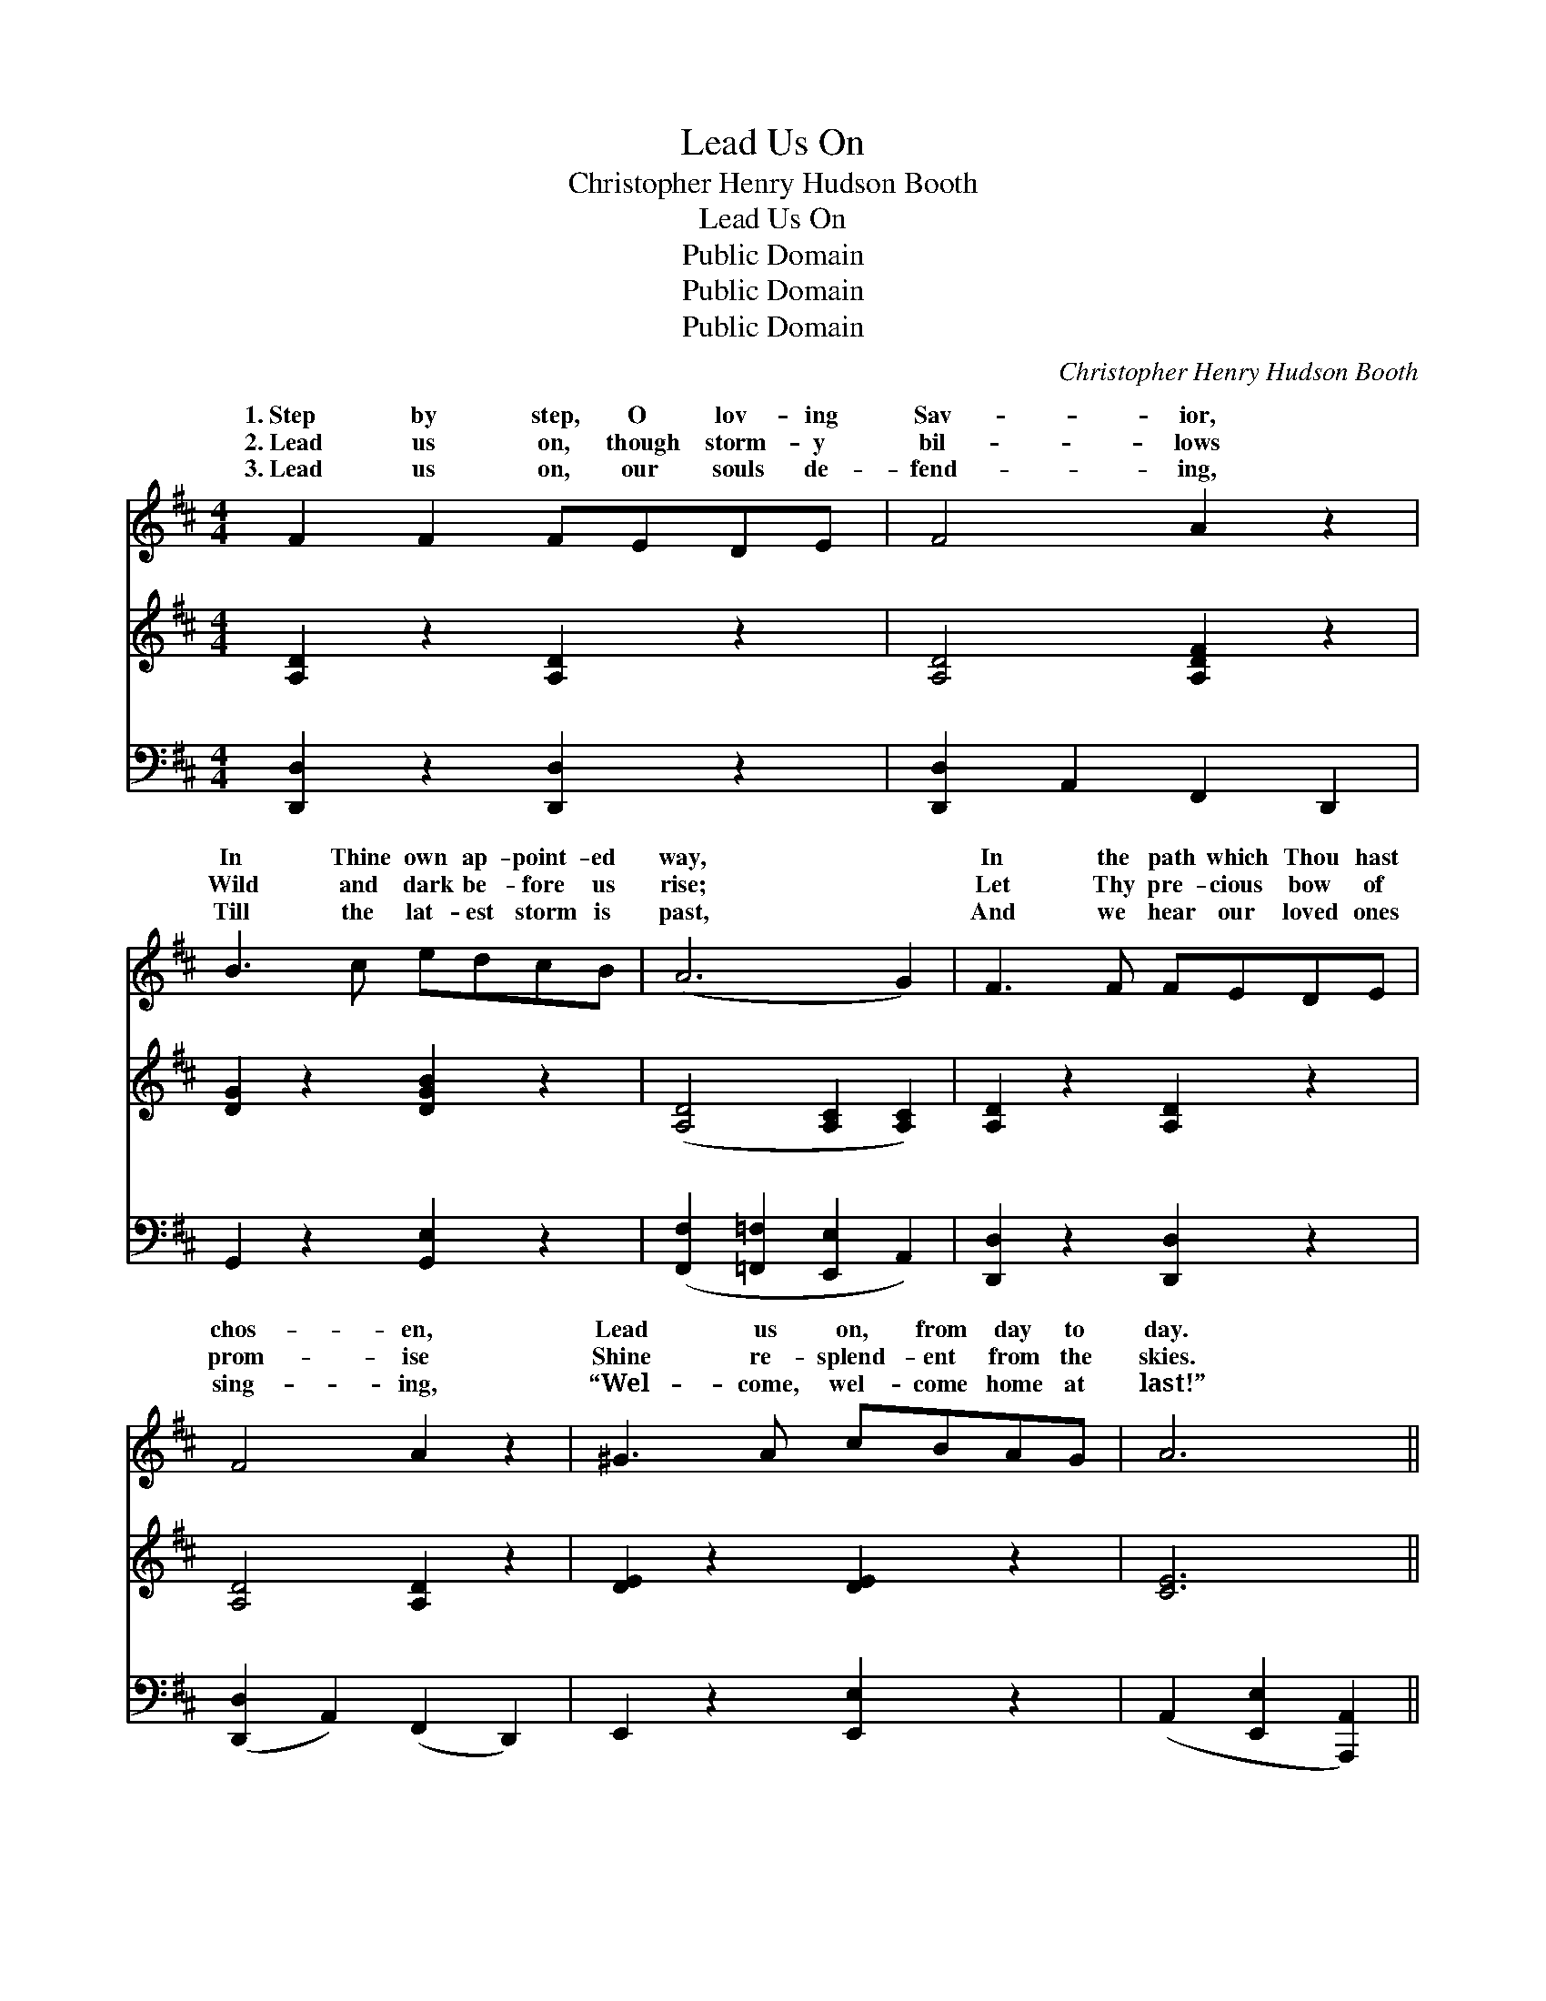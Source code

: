 X:1
T:Lead Us On
T:Christopher Henry Hudson Booth
T:Lead Us On
T:Public Domain
T:Public Domain
T:Public Domain
C:Christopher Henry Hudson Booth
Z:Public Domain
%%score ( 1 2 ) 3 ( 4 5 )
L:1/8
M:4/4
K:D
V:1 treble 
V:2 treble 
V:3 treble 
V:4 bass 
V:5 bass 
V:1
 F2 F2 FEDE | F4 A2 z2 | B3 c edcB | (A6 G2) | F3 F FEDE | F4 A2 z2 | ^G3 A cBAG | A6 || %8
w: 1.~Step by step, O lov- ing|Sav- ior,|In Thine own ap- point- ed|way, *|In the path which Thou hast|chos- en,|Lead us on, from day to|day.|
w: 2.~Lead us on, though storm- y|bil- lows|Wild and dark be- fore us|rise; *|Let Thy pre- cious bow of|prom- ise|Shine re- splend- ent from the|skies.|
w: 3.~Lead us on, our souls de-|fend- ing,|Till the lat- est storm is|past, *|And we hear our loved ones|sing- ing,|“Wel- come, wel- come home at|last!”|
"^Refrain" A>A | z2 (G z/ G/) (ed)(cB) | (z2 F>F) ([DF]2 F2) | [EG]3 [FA] [Ac][GB][FA][EG] | %12
w: ||||
w: ||||
w: Lead us|on, * O * lead *|* * ev- *|* Till we all Thy face|
 [DF]6 A>A | (z G) (c>G) ([Ge][Gd])([Gc][GB]) | [FA]4 [Fd]2 [DF][DF] | (A2 G)[B,F] [CE]3 D | %16
w: ||||
w: ||||
w: shall see: For|* our * hope * is *|* Thy mer- cy,|We * are trust- ing|
 D6 z2 |] %17
w: |
w: |
w: Thee.|
V:2
 x8 | x8 | x8 | x8 | x8 | x8 | x8 | x6 || x2 | (B3 c G2) x2 | A4 x4 | x8 | x8 | B3 x5 | x8 | %15
w: |||||||||||||||
w: |||||||||||||||
w: |||||||||us * *|er,|||in||
 B,3 x2 D x2 | D6 x2 |] %17
w: ||
w: ||
w: on- ly||
V:3
 [A,D]2 z2 [A,D]2 z2 | [A,D]4 [A,DF]2 z2 | [DG]2 z2 [DGB]2 z2 | ([A,D]4 [A,C]2 [A,C]2) | %4
 [A,D]2 z2 [A,D]2 z2 | [A,D]4 [A,D]2 z2 | [DE]2 z2 [DE]2 z2 | [CE]6 || x2 | x8 | x8 | x8 | x8 | %13
 x8 | x8 | x8 | x8 |] %17
V:4
 [D,,D,]2 z2 [D,,D,]2 z2 | [D,,D,]2 A,,2 F,,2 D,,2 | G,,2 z2 [G,,E,]2 z2 | %3
w: ~ ~|~ ~ ~ ~|~ ~|
 ([F,,F,]2 [=F,,=F,]2 [E,,E,]2 A,,2) | [D,,D,]2 z2 [D,,D,]2 z2 | ([D,,D,]2 A,,2) (F,,2 D,,2) | %6
w: ~ * * *|~ ~|~ * ~ *|
 E,,2 z2 [E,,E,]2 z2 | (A,,2 [E,,E,]2 [A,,,A,,]2) || z2 | z2 [G,D]>[G,D] [G,D]2 z2 | %10
w: ~ ~|~ * *||Lead us on,|
 z2 [D,A,]>[D,A,] [D,F,]2 [D,A,]2 | [A,,A,]3 [A,,A,] [A,,A,]2 [A,,A,]2 | %12
w: lead us ev- er,|Till we all Thy|
 [D,A,]2 A,2 ([F,A,]2 [D,F,]2) | z2 G,>G, [G,B,][G,B,][G,D][G,D] | %14
w: face shall see; *|our hope is in Thy mer-|
 (D2 A,2) [D,A,]2 [B,,B,][B,,B,] | [E,G,]3 [E,G,] [A,,G,]3 [A,,G,] | (z2 A,,2 E,,2) z2 |] %17
w: |||
V:5
 x8 | x8 | x8 | x8 | x8 | x8 | x8 | x6 || x2 | x8 | x8 | x8 | x2 A,2 x4 | x2 G,>G, x4 | D,4 x4 | %15
w: ||||||||||||For|cy, *||
 x8 | [D,F,]6 x2 |] %17
w: ||

